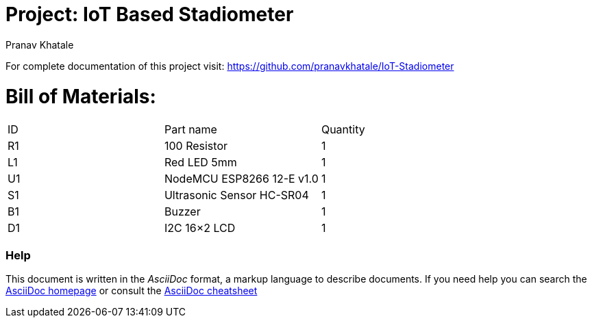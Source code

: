 :Author:   Pranav Khatale
:Date:     01/05/2022
:Revision: Version 1.0
:License:  Public Domain

= Project: IoT Based Stadiometer

For complete documentation of this project visit: https://github.com/pranavkhatale/IoT-Stadiometer



= Bill of Materials:

|===
| ID | Part name                   | Quantity
| R1 | 100 Resistor                | 1       
| L1 | Red LED 5mm                 | 1        
| U1 | NodeMCU ESP8266 12-E v1.0   | 1  
| S1 | Ultrasonic Sensor HC-SR04   | 1
| B1 | Buzzer                      | 1
| D1 | I2C 16×2 LCD                | 1
|===


=== Help
This document is written in the _AsciiDoc_ format, a markup language to describe documents. 
If you need help you can search the http://www.methods.co.nz/asciidoc[AsciiDoc homepage]
or consult the http://powerman.name/doc/asciidoc[AsciiDoc cheatsheet]
